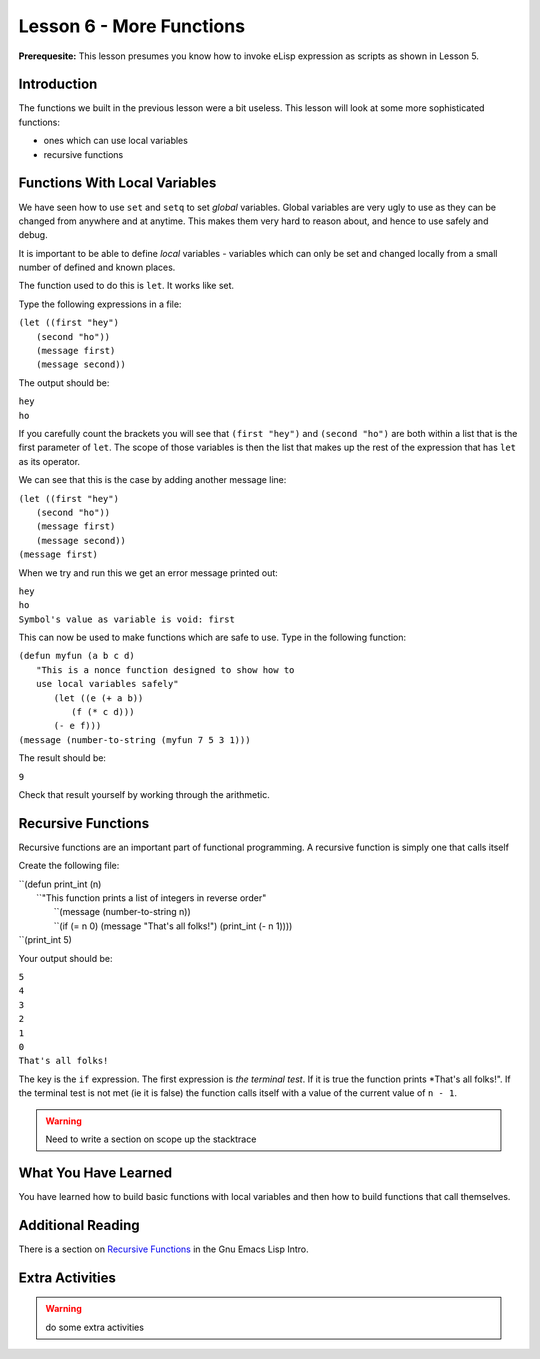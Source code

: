 =========================
Lesson 6 - More Functions
=========================

**Prerequesite:** This lesson presumes you know how to invoke eLisp expression as scripts as shown in Lesson 5.

------------
Introduction
------------

The functions we built in the previous lesson were a bit useless. This lesson will look at some more sophisticated functions:

* ones which can use local variables
* recursive functions

------------------------------
Functions With Local Variables
------------------------------

We have seen how to use ``set`` and ``setq`` to set *global* variables. Global variables are very ugly to use as they can be changed from anywhere and at anytime. This makes them very hard to reason about, and hence to use safely and debug.

It is important to be able to define *local* variables - variables which can only be set and changed locally from a small number of defined and known places.

The function used to do this is ``let``. It works like set.

Type the following expressions in a file:

| ``(let ((first "hey")``
|  ``(second "ho"))``
|  ``(message first)``
|  ``(message second))``

The output should be:

| ``hey``
| ``ho``

If you carefully count the brackets you will see that ``(first "hey")`` and ``(second "ho")`` are both within a list that is the first parameter of ``let``. The scope of those variables is then the list that makes up the rest of the expression that has ``let`` as its operator.

We can see that this is the case by adding another message line:

| ``(let ((first "hey")``
|  ``(second "ho"))``
|  ``(message first)``
|  ``(message second))``
| ``(message first)``

When we try and run this we get an error message printed out:

| ``hey``
| ``ho``
| ``Symbol's value as variable is void: first``

This can now be used to make functions which are safe to use. Type in the following function:

| ``(defun myfun (a b c d)``
|   ``"This is a nonce function designed to show how to``
|   ``use local variables safely"``
|     ``(let ((e (+ a b))``
|          ``(f (* c d)))``
|     ``(- e f)))``
| ``(message (number-to-string (myfun 7 5 3 1)))``

The result should be:

``9``

Check that result yourself by working through the arithmetic.

-------------------
Recursive Functions
-------------------

Recursive functions are an important part of functional programming. A recursive function is simply one that calls itself

Create the following file:

| ``(defun print_int (n)
|   ``"This function prints a list of integers in reverse order"
|    ``(message (number-to-string n))
|    ``(if (= n 0) (message "That's all folks!") (print_int (- n 1)))) 
| ``(print_int 5)

Your output should be:

| ``5``
| ``4``
| ``3``
| ``2``
| ``1``
| ``0``
| ``That's all folks!``

The key is the ``if`` expression. The first expression is *the terminal test*. If it is true the function prints *That's all folks!". If the terminal test is not met (ie it is false) the function calls itself with a value of the current value of ``n - 1``.

.. warning:: Need to write a section on scope up the stacktrace

---------------------
What You Have Learned
---------------------

You have learned how to build basic functions with local variables and then how to build functions that call themselves.

------------------
Additional Reading
------------------

There is a section on `Recursive Functions`_ in the Gnu Emacs Lisp Intro.

----------------
Extra Activities
----------------

.. warning:: do some extra activities

.. _Recursive Functions: http://www.gnu.org/software/emacs/emacs-lisp-intro/html_node/Recursive-Definition-Parts.html#Recursive-Definition-Parts
